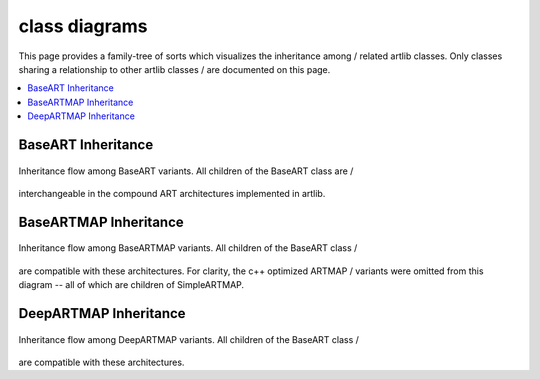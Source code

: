 class diagrams
==============

This page provides a family-tree of sorts which visualizes the inheritance among /
related artlib classes. Only classes sharing a relationship to other artlib classes /
are documented on this page.

.. contents::
   :local:
   :depth: 1

BaseART Inheritance
-------------------

.. figure:: ../diagrams/system-diagram-base-art.svg
   :name: fig-base-art-class-diagram
   :alt: BaseART class diagram
   :align: center
   :width: 100%

   Inheritance flow among BaseART variants. All children of the BaseART class are /
interchangeable in the compound ART architectures implemented in artlib.

BaseARTMAP Inheritance
----------------------

.. figure:: ../diagrams/system-diagram-base-artmap.svg
   :name: fig-base-artmap-class-diagram
   :alt: BaseARTMAP class diagram
   :align: center
   :width: 100%

   Inheritance flow among BaseARTMAP variants. All children of the BaseART class /
are compatible with these architectures. For clarity, the c++ optimized ARTMAP /
variants were omitted from this diagram -- all of which are children of SimpleARTMAP.


DeepARTMAP Inheritance
----------------------

.. figure:: ../diagrams/system-diagram-deep-artmap.svg
   :name: fig-deep-artmap-class-diagram
   :alt: DeepARTMAP class diagram
   :align: center
   :width: 100%

   Inheritance flow among DeepARTMAP variants. All children of the BaseART class /
are compatible with these architectures.